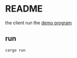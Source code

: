 * README

the client run the [[file:~/Code/garage/crypto/smart-contract-solana-demo/solana-program-0/README.org::*README][demo program]] 


** run

#+begin_src shell
  cargo run
#+end_src
